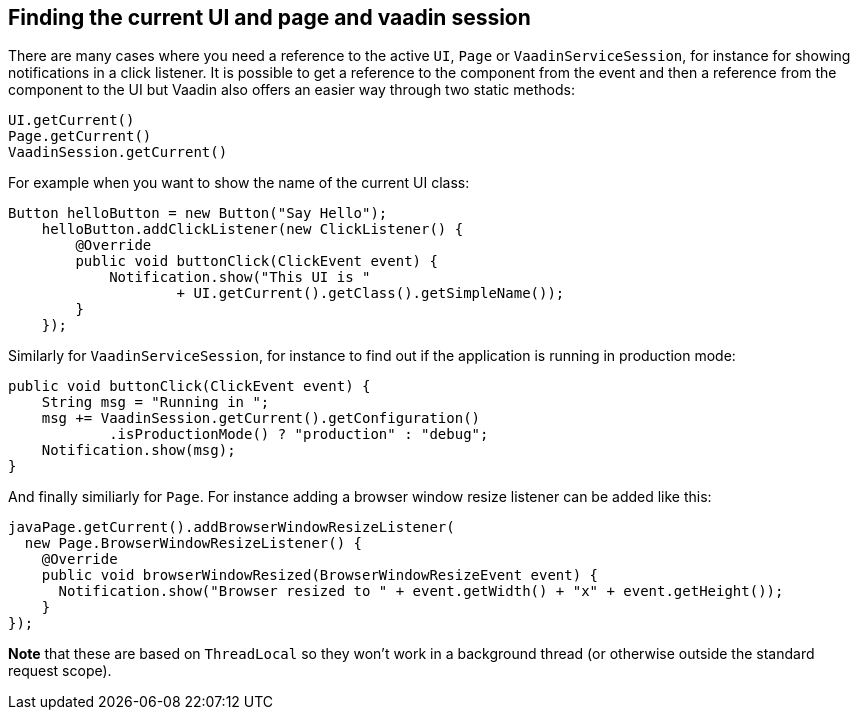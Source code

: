 [[finding-the-current-ui-and-page-and-vaadin-session]]
Finding the current UI and page and vaadin session
--------------------------------------------------
There are many cases where you need a reference to the active `UI`, `Page`
or `VaadinServiceSession`, for instance for showing notifications in a
click listener. It is possible to get a reference to the component from
the event and then a reference from the component to the UI but Vaadin
also offers an easier way through two static methods:

[source,java]
....
UI.getCurrent()
Page.getCurrent()
VaadinSession.getCurrent()
....

For example when you want to show the name of the current UI class:

[source,java]
....
Button helloButton = new Button("Say Hello");
    helloButton.addClickListener(new ClickListener() {
        @Override
        public void buttonClick(ClickEvent event) {
            Notification.show("This UI is "
                    + UI.getCurrent().getClass().getSimpleName());
        }
    });
....

Similarly for `VaadinServiceSession`, for instance to find out if the
application is running in production mode:

[source,java]
....
public void buttonClick(ClickEvent event) {
    String msg = "Running in ";
    msg += VaadinSession.getCurrent().getConfiguration()
            .isProductionMode() ? "production" : "debug";
    Notification.show(msg);
}
....

And finally similiarly for `Page`. For instance adding a browser window
resize listener can be added like this:

[source,java]
....
javaPage.getCurrent().addBrowserWindowResizeListener(
  new Page.BrowserWindowResizeListener() {
    @Override
    public void browserWindowResized(BrowserWindowResizeEvent event) {
      Notification.show("Browser resized to " + event.getWidth() + "x" + event.getHeight());
    }
});
....

*Note* that these are based on `ThreadLocal` so they won't work in a
background thread (or otherwise outside the standard request scope).
